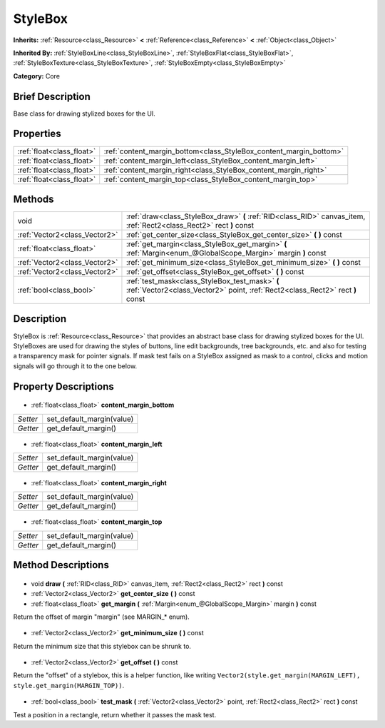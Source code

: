 .. Generated automatically by doc/tools/makerst.py in Godot's source tree.
.. DO NOT EDIT THIS FILE, but the StyleBox.xml source instead.
.. The source is found in doc/classes or modules/<name>/doc_classes.

.. _class_StyleBox:

StyleBox
========

**Inherits:** :ref:`Resource<class_Resource>` **<** :ref:`Reference<class_Reference>` **<** :ref:`Object<class_Object>`

**Inherited By:** :ref:`StyleBoxLine<class_StyleBoxLine>`, :ref:`StyleBoxFlat<class_StyleBoxFlat>`, :ref:`StyleBoxTexture<class_StyleBoxTexture>`, :ref:`StyleBoxEmpty<class_StyleBoxEmpty>`

**Category:** Core

Brief Description
-----------------

Base class for drawing stylized boxes for the UI.

Properties
----------

+---------------------------+--------------------------------------------------------------------+
| :ref:`float<class_float>` | :ref:`content_margin_bottom<class_StyleBox_content_margin_bottom>` |
+---------------------------+--------------------------------------------------------------------+
| :ref:`float<class_float>` | :ref:`content_margin_left<class_StyleBox_content_margin_left>`     |
+---------------------------+--------------------------------------------------------------------+
| :ref:`float<class_float>` | :ref:`content_margin_right<class_StyleBox_content_margin_right>`   |
+---------------------------+--------------------------------------------------------------------+
| :ref:`float<class_float>` | :ref:`content_margin_top<class_StyleBox_content_margin_top>`       |
+---------------------------+--------------------------------------------------------------------+

Methods
-------

+--------------------------------+----------------------------------------------------------------------------------------------------------------------------------+
| void                           | :ref:`draw<class_StyleBox_draw>` **(** :ref:`RID<class_RID>` canvas_item, :ref:`Rect2<class_Rect2>` rect **)** const             |
+--------------------------------+----------------------------------------------------------------------------------------------------------------------------------+
| :ref:`Vector2<class_Vector2>`  | :ref:`get_center_size<class_StyleBox_get_center_size>` **(** **)** const                                                         |
+--------------------------------+----------------------------------------------------------------------------------------------------------------------------------+
| :ref:`float<class_float>`      | :ref:`get_margin<class_StyleBox_get_margin>` **(** :ref:`Margin<enum_@GlobalScope_Margin>` margin **)** const                    |
+--------------------------------+----------------------------------------------------------------------------------------------------------------------------------+
| :ref:`Vector2<class_Vector2>`  | :ref:`get_minimum_size<class_StyleBox_get_minimum_size>` **(** **)** const                                                       |
+--------------------------------+----------------------------------------------------------------------------------------------------------------------------------+
| :ref:`Vector2<class_Vector2>`  | :ref:`get_offset<class_StyleBox_get_offset>` **(** **)** const                                                                   |
+--------------------------------+----------------------------------------------------------------------------------------------------------------------------------+
| :ref:`bool<class_bool>`        | :ref:`test_mask<class_StyleBox_test_mask>` **(** :ref:`Vector2<class_Vector2>` point, :ref:`Rect2<class_Rect2>` rect **)** const |
+--------------------------------+----------------------------------------------------------------------------------------------------------------------------------+

Description
-----------

StyleBox is :ref:`Resource<class_Resource>` that provides an abstract base class for drawing stylized boxes for the UI. StyleBoxes are used for drawing the styles of buttons, line edit backgrounds, tree backgrounds, etc. and also for testing a transparency mask for pointer signals. If mask test fails on a StyleBox assigned as mask to a control, clicks and motion signals will go through it to the one below.

Property Descriptions
---------------------

  .. _class_StyleBox_content_margin_bottom:

- :ref:`float<class_float>` **content_margin_bottom**

+----------+---------------------------+
| *Setter* | set_default_margin(value) |
+----------+---------------------------+
| *Getter* | get_default_margin()      |
+----------+---------------------------+

  .. _class_StyleBox_content_margin_left:

- :ref:`float<class_float>` **content_margin_left**

+----------+---------------------------+
| *Setter* | set_default_margin(value) |
+----------+---------------------------+
| *Getter* | get_default_margin()      |
+----------+---------------------------+

  .. _class_StyleBox_content_margin_right:

- :ref:`float<class_float>` **content_margin_right**

+----------+---------------------------+
| *Setter* | set_default_margin(value) |
+----------+---------------------------+
| *Getter* | get_default_margin()      |
+----------+---------------------------+

  .. _class_StyleBox_content_margin_top:

- :ref:`float<class_float>` **content_margin_top**

+----------+---------------------------+
| *Setter* | set_default_margin(value) |
+----------+---------------------------+
| *Getter* | get_default_margin()      |
+----------+---------------------------+

Method Descriptions
-------------------

  .. _class_StyleBox_draw:

- void **draw** **(** :ref:`RID<class_RID>` canvas_item, :ref:`Rect2<class_Rect2>` rect **)** const

  .. _class_StyleBox_get_center_size:

- :ref:`Vector2<class_Vector2>` **get_center_size** **(** **)** const

  .. _class_StyleBox_get_margin:

- :ref:`float<class_float>` **get_margin** **(** :ref:`Margin<enum_@GlobalScope_Margin>` margin **)** const

Return the offset of margin "margin" (see MARGIN\_\* enum).

  .. _class_StyleBox_get_minimum_size:

- :ref:`Vector2<class_Vector2>` **get_minimum_size** **(** **)** const

Return the minimum size that this stylebox can be shrunk to.

  .. _class_StyleBox_get_offset:

- :ref:`Vector2<class_Vector2>` **get_offset** **(** **)** const

Return the "offset" of a stylebox, this is a helper function, like writing ``Vector2(style.get_margin(MARGIN_LEFT), style.get_margin(MARGIN_TOP))``.

  .. _class_StyleBox_test_mask:

- :ref:`bool<class_bool>` **test_mask** **(** :ref:`Vector2<class_Vector2>` point, :ref:`Rect2<class_Rect2>` rect **)** const

Test a position in a rectangle, return whether it passes the mask test.

